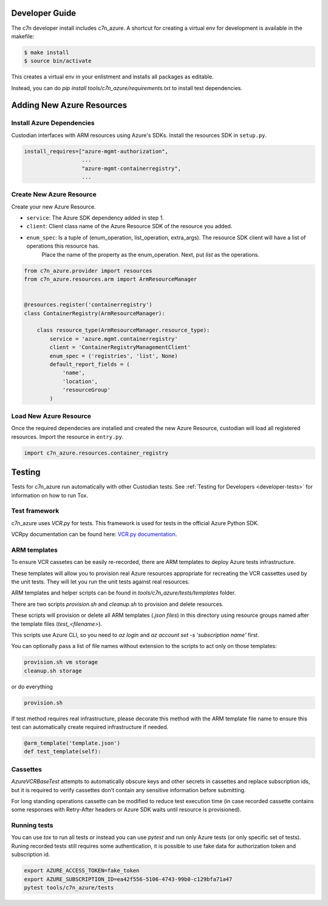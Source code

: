 .. _azure_contribute:

Developer Guide
===============

The c7n developer install includes c7n_azure.  A shortcut for creating a virtual env for development is available
in the makefile:

.. code-block:: bash

    $ make install
    $ source bin/activate

This creates a virtual env in your enlistment and installs all packages as editable.

Instead, you can do `pip install tools/c7n_azure/requirements.txt` to install test dependencies.

Adding New Azure Resources
==========================

Install Azure Dependencies
--------------------------

Custodian interfaces with ARM resources using Azure's SDKs.
Install the resources SDK in ``setup.py``.

.. code-block:: python

    install_requires=["azure-mgmt-authorization",
                      ...
                      "azure-mgmt-containerregistry",
                      ...

Create New Azure Resource
-------------------------

Create your new Azure Resource.

- ``service``: The Azure SDK dependency added in step 1.
- ``client``: Client class name of the Azure Resource SDK of the resource you added.
- ``enum_spec``: Is a tuple of (enum_operation, list_operation, extra_args). The resource SDK client will have a list of operations this resource has.
    Place the name of the property as the enum_operation. Next, put `list` as the operations.

.. code-block:: python

    from c7n_azure.provider import resources
    from c7n_azure.resources.arm import ArmResourceManager


    @resources.register('containerregistry')
    class ContainerRegistry(ArmResourceManager):

        class resource_type(ArmResourceManager.resource_type):
            service = 'azure.mgmt.containerregistry'
            client = 'ContainerRegistryManagementClient'
            enum_spec = ('registries', 'list', None)
            default_report_fields = (
                'name',
                'location',
                'resourceGroup'
            )


Load New Azure Resource
-----------------------

Once the required dependecies are installed and created the new Azure Resource, custodian will
load all registered resources. Import the resource in
``entry.py``.

.. code-block:: python

    import c7n_azure.resources.container_registry

Testing
=======

Tests for c7n_azure run automatically with other Custodian tests.  See :ref:`Testing for Developers <developer-tests>`
for information on how to run Tox.


Test framework
--------------

c7n_azure uses `VCR.py` for tests.
This framework is used for tests in the official Azure Python SDK.

VCRpy documentation can be found here: `VCR.py documentation <https://vcrpy.readthedocs.io/en/latest/>`_.

ARM templates
-------------

To ensure VCR cassetes can be easily re-recorded, there are ARM templates to deploy Azure tests infrastructure.

These templates will allow you to provision real Azure resources appropriate for recreating the VCR
cassettes used by the unit tests.  They will let you run the unit tests against real resources.

ARM templates and helper scripts can be found in `tools/c7n_azure/tests/templates` folder. 

There are two scripts `provision.sh` and `cleanup.sh` to provision and delete resources.

These scripts will provision or delete all ARM templates (`.json files`) in this directory using resource groups named
after the template files (`test_<filename>`).

This scripts use Azure CLI, so you need to `az login` and `az account set -s 'subscription name'` first.

You can optionally pass a list of file names without extension to the scripts to act only on those templates:

.. code-block:: bash

  provision.sh vm storage
  cleanup.sh storage

or do everything

.. code-block:: bash

  provision.sh

If test method requires real infrastructure, please decorate this method with the ARM template file name to ensure this test can automatically create 
required infrastructure if needed.

.. code-block:: python

    @arm_template('template.json')
    def test_template(self):

Cassettes
---------

`AzureVCRBaseTest` attempts to automatically obscure keys and other secrets in cassettes and replace subscription ids,
but it is required to verify cassettes don't contain any sensitive information before submitting.

For long standing operations cassette can be modified to reduce test execution time (in case recorded cassette contains some responses with Retry-After headers or Azure SDK waits until resource is provisioned).

Running tests
-------------

You can use `tox` to run all tests or instead you can use `pytest` and run only Azure tests (or only specific set of tests). Runing recorded tests still requires some authentication, it is possible to use fake data for authorization token and subscription id.

.. code-block:: bash

  export AZURE_ACCESS_TOKEN=fake_token
  export AZURE_SUBSCRIPTION_ID=ea42f556-5106-4743-99b0-c129bfa71a47
  pytest tools/c7n_azure/tests
